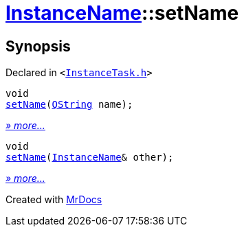 [#InstanceName-setName]
= xref:InstanceName.adoc[InstanceName]::setName
:relfileprefix: ../
:mrdocs:


== Synopsis

Declared in `&lt;https://github.com/PrismLauncher/PrismLauncher/blob/develop/InstanceTask.h#L22[InstanceTask&period;h]&gt;`

[source,cpp,subs="verbatim,replacements,macros,-callouts"]
----
void
xref:InstanceName/setName-0c.adoc[setName](xref:QString.adoc[QString] name);
----

[.small]#xref:InstanceName/setName-0c.adoc[_» more..._]#

[source,cpp,subs="verbatim,replacements,macros,-callouts"]
----
void
xref:InstanceName/setName-0a.adoc[setName](xref:InstanceName.adoc[InstanceName]& other);
----

[.small]#xref:InstanceName/setName-0a.adoc[_» more..._]#



[.small]#Created with https://www.mrdocs.com[MrDocs]#
